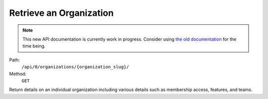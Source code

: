 .. this file is auto generated. do not edit

Retrieve an Organization
========================

.. note::
  This new API documentation is currently work in progress. Consider using `the old documentation <https://beta.getsentry.com/api/>`__ for the time being.

Path:
 ``/api/0/organizations/{organization_slug}/``
Method:
 ``GET``

Return details on an individual organization including various details
such as membership access, features, and teams.
